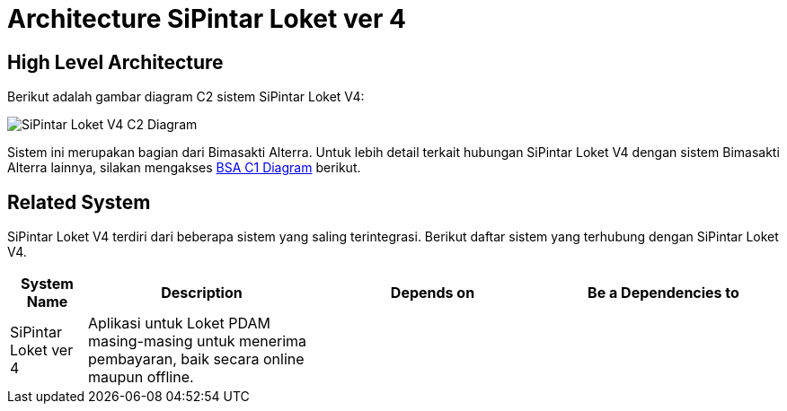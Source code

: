 = Architecture SiPintar Loket ver 4

== High Level Architecture

Berikut adalah gambar diagram C2 sistem SiPintar Loket V4:

image::./images-SiPintar-Loket-ver-4/SiPintar-Loket-ver-4-C2-Diagram.png[SiPintar Loket V4 C2 Diagram]

Sistem ini merupakan bagian dari Bimasakti Alterra. Untuk lebih detail terkait hubungan SiPintar Loket V4 dengan sistem Bimasakti Alterra lainnya, silakan mengakses <<../../../../../Divisions/Meet-Our-Divisions/Technology/Engineering/Alterra-Systems-C1-Diagram/BSA-C1-Diagram.adoc#,BSA C1 Diagram>> berikut.

== Related System

SiPintar Loket V4 terdiri dari beberapa sistem yang saling terintegrasi. Berikut daftar sistem yang terhubung dengan SiPintar Loket V4.

[cols="10%,30%,30%,30%",frame=all, grid=all]
|===
^.^h| *System Name* 
^.^h| *Description* 
^.^h| *Depends on* 
^.^h| *Be a Dependencies to*

| SiPintar Loket ver 4
|Aplikasi untuk Loket PDAM masing-masing untuk menerima pembayaran, baik secara online maupun offline.
a| 
a|
|===
